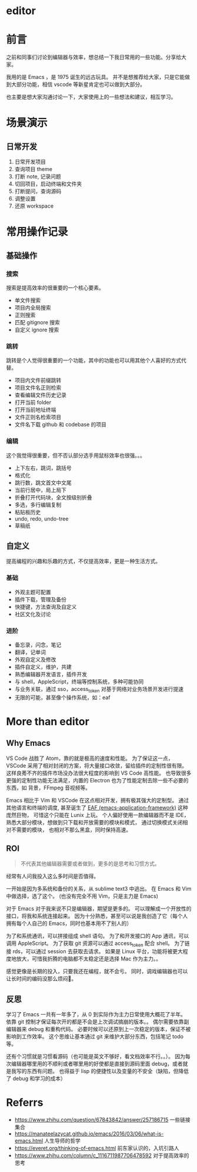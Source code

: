 #+STARTUP: content
* editor
* 前言
  之前和同事们讨论到编辑器与效率，想总结一下我日常用的一些功能。分享给大家。

  我用的是 Emacs ，是 1975 诞生的远古玩具。
  并不是想推荐给大家，只是它能做到大部分功能，相信 vscode 等新星肯定也可以做到大部分。

  也主要是想大家沟通讨论一下，大家使用上的一些想法和建议，相互学习。

* 场景演示

** 日常开发
   1. 日常开发项目
   2. 查询项目 theme
   3. 打断 note, 记录问题
   4. 切回项目，启动终端和文件夹
   5. 打断提问，查询源码
   6. 调整设置
   7. 还原 workspace

* 常用操作记录
** 基础操作
*** 搜索
    搜索是提高效率的很重要的一个核心要素。

     - 单文件搜索
     - 项目内全局搜索
     - 正则搜索
     - 匹配 gitignore 搜索
     - 自定义 ignore 搜索

*** 跳转
    跳转是个人觉得很重要的一个功能，其中的功能也可以用其他个人喜好的方式代替。

    - 项目内文件前缀跳转
    - 项目文件名正则检索
    - 查看编辑文件历史记录
    - 打开当前 folder
    - 打开当前地址终端
    - 文件正则名检索项目
    - 文件名下载 github 和 codebase 的项目

*** 编辑
    这个我觉得很重要，但不否认部分选手用鼠标效率也很强。。。

    - 上下左右，跳词，跳括号
    - 格式化
    - 跳行数，跳文首文中文尾
    - 当前行居中，局上局下
    - 折叠打开代码块，全文按级别折叠
    - 多选，多行编辑复制
    - 粘贴板历史
    - undo, redo, undo-tree
    - 草稿纸

** 自定义
   提高编程的兴趣和乐趣的方式，不仅提高效率，更是一种生活方式。

*** 基础
    - 外观主题可配置
    - 插件下载，管理及备份
    - 快捷键，方法查询及自定义
    - 社区文化及讨论
 
*** 进阶
    - 备忘录，闪念，笔记
    - 翻译，记单词
    - 外观自定义及修改
    - 插件自定义，维护，共建
    - 熟悉编辑器开发语言，插件开发
    - 与 shell，AppleScript，终端等控制系统，多种可能协同
    - 与业务关联，通过 sso，access_token 对基于网络对业务场景开发进行提速
    - 无限的可能，甚至像个操作系统，如：eaf

* More than editor

** Why Emacs

   VS Code 战胜了 Atom，靠的就是极高的速度和性能。
   为了保证这一点，VSCode 采用了相对封闭的方案，将大量接口收敛，留给插件的定制性很有限。
   这样良莠不齐的插件市场没办法很大程度的影响到 VS Code  高性能。
   也导致很多更强的定制性功能无法满足，内置的 Electron 也为了性能定制去除一些不必要的东西，如 背景，FFmpeg 音视频等。

   Emacs 相比于 Vim 和 VSCode 在这点相对开发，拥有极其强大的定制型。
   通过其他语言和终端的调度, 甚至诞生了 [[https://github.com/manateelazycat/emacs-application-framework][EAF (emacs-application-framework)]] 这种庞然巨物，
   可惜这个只能在 Lunix 上玩。
   个人偏好使用一款编辑器而不是 IDE，
   熟悉大部分模块，想做到只下载和开放需要的模块和模式，
   通过切换模式关闭相对不需要的模块，
   也相对不那么黑盒，同时保持高速。

** ROI

   #+begin_quote
   不代表其他编辑器需要或者做到，更多的是思考和习惯方式。
   #+end_quote

   经常有人问我投入这么多时间是否值得。

   一开始是因为多系统和备份的关系，从 sublime text3 中逃出。
   在 Emacs 和 Vim 中做选择，选了这个。
   (也没有完全不用 Vim，只是主力是 Emacs)

   对于 Emacs 对于我来说不只是编辑器，期望是更多的。
   可以理解成一个开放性的接口，将我和系统连接起来。
   因为十分熟悉，甚至可以说是我创造了它（每个人拥有每个人自己的 Emacs，同时也基本用不了别人的）

   为了和系统通讯，可以拼接组成 shell 语句。
   为了和开发接口的 App 通讯，可以调用 AppleScript。
   为了获取 git 资源可以通过 access_token 配合 shell。
   为了链接 rds，可以通过 session 去获取去请求。
   如果是 Linux 平台，功能将被更大程度地放大，可惜我折腾的电脑都不太稳定还是选择 Mac 作为主力。。

   感觉更像是长期的投入，只要我还在编程，就不会亏。
   同时，调戏编辑器也可以让长时间的编码没那么烦闷🙈。

** 反思
   
   学习了 Emacs 一共有一年多了，从 0 到实际作为主力日常使用大概花了半年。
   依靠 git 控制才保证每次开的都是不会是上次调试搞崩的版本。。
   偶尔需要依靠副编辑器来 debug 和重构代码。
   必要时候可以还原到上一次稳定的版本，保证不被影响到工作效率。
   这个思维让基本通过 git 来维护大部分东西，包括笔记 todo 等。

   还有个习惯就是习惯看源码（也可能是英文不够好，看文档效率不行。。）。
   因为每次编辑器哪里用的不顺利或者哪里用的好使都是直接到源码里面 debug，或者就是我写的东西有问题。
   也得益于 lisp 的便捷性以及变量的不安全（缺陷，但降低了 debug 和学习的成本）

* Referrs
  - https://www.zhihu.com/question/67843842/answer/257186715
    一些链接集合
  - https://manateelazycat.github.io/emacs/2016/03/06/what-is-emacs.html
    人生导师的哲学
  - https://everet.org/thinking-of-emacs.html
    前东家认识的，入坑引路人
  - https://www.zhihu.com/column/c_1116711987706478592
    对于提高效率的思考
